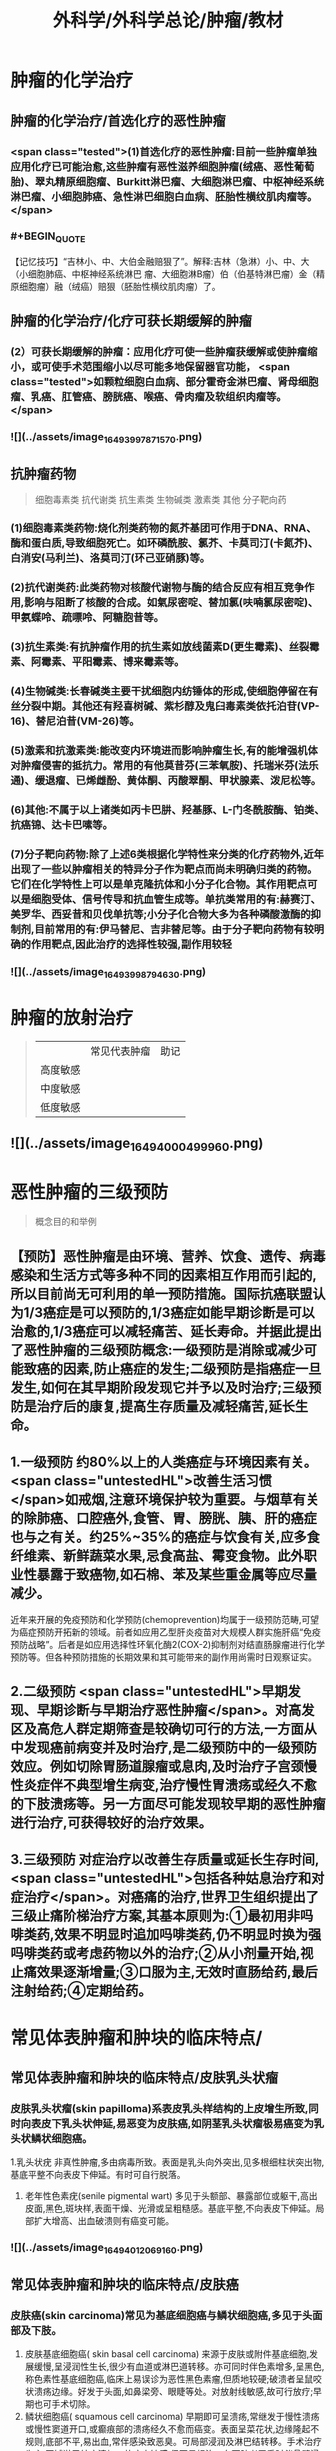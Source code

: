 #+title: 外科学/外科学总论/肿瘤/教材
#+deck: 外科学::外科学总论::肿瘤::教材

* 肿瘤的化学治疗
** 肿瘤的化学治疗/首选化疗的恶性肿瘤 
:PROPERTIES:
:id: 6251085e-9ea3-4dbb-9bfb-ee0507a65b1a
:END:
*** <span class="tested">(1)首选化疗的恶性肿瘤:目前一些肿瘤单独应用化疗已可能治愈,这些肿瘤有恶性滋养细胞肿瘤(绒癌、恶性葡萄胎)、翠丸精原细胞瘤、Burkitt淋巴瘤、大细胞淋巴瘤、中枢神经系统淋巴瘤、小细胞肺癌、急性淋巴细胞白血病、胚胎性横纹肌肉瘤等。</span>
*** #+BEGIN_QUOTE
【记忆技巧】“吉林小、中、大伯金融赔狠了”。解释:吉林（急淋）小、中、大（小细胞肺癌、中枢神经系统淋巴 瘤、大细胞淋B瘤）伯（伯基特淋巴瘤）金（精原细胞瘤）融（绒癌）赔狠（胚胎性横纹肌肉瘤）了。
#+END_QUOTE
** 肿瘤的化学治疗/化疗可获长期缓解的肿瘤 
:PROPERTIES:
:id: 6251085e-87d5-46c8-baf1-94f4c362c8f1
:END:
*** (2）可获长期缓解的肿瘤：应用化疗可使一些肿瘤获缓解或使肿瘤缩小，或可使手术范围缩小以尽可能多地保留器官功能， <span class="tested">如颗粒细胞白血病、部分霍奇金淋巴瘤、肾母细胞瘤、乳癌、肛管癌、膀胱癌、喉癌、骨肉瘤及软组织肉瘤等。</span>
*** ![](../assets/image_1649399787157_0.png)
** 抗肿瘤药物  
:PROPERTIES:
:id: 6251085e-fbf9-4066-90a6-9bb1d8e167d0
:END:
#+BEGIN_QUOTE
细胞毒素类
抗代谢类
抗生素类
生物碱类
激素类
其他
分子靶向药
#+END_QUOTE
*** (1)细胞毒素类药物:烧化剂类药物的氮芥基团可作用于DNA、RNA、酶和蛋白质,导致细胞死亡。如环磷酰胺、氯芥、卡莫司汀(卡氮芥)、白消安(马利兰)、洛莫司汀(环己亚硝豚)等。
*** (2)抗代谢类药:此类药物对核酸代谢物与酶的结合反应有相互竞争作用,影响与阻断了核酸的合成。如氣尿密啶、替加氯(呋喃氯尿密啶)、甲氨蝶呤、疏嘌呤、阿糖胞昔等。
*** (3)抗生素类:有抗肿瘤作用的抗生素如放线菌素D(更生霉素)、丝裂霉素、阿霉素、平阳霉素、博来霉素等。
*** (4)生物碱类:长春碱类主要干扰细胞内纺锤体的形成,使细胞停留在有丝分裂中期。其他还有羟喜树碱、紫杉醇及鬼臼毒素类依托泊苷(VP-16)、替尼泊昔(VM-26)等。
*** (5)激素和抗激素类:能改变内环境进而影响肿瘤生长,有的能增强机体对肿瘤侵害的抵抗力。常用的有他莫昔芬(三苯氧胺)、托瑞米芬(法乐通)、缓退瘤、已烯雌酚、黄体酮、丙酸翠酮、甲状腺素、泼尼松等。
*** (6)其他:不属于以上诸类如丙卡巴肼、羟基豚、L-门冬酰胺酶、铂类、抗癌锦、达卡巴嗉等。
*** (7)分子靶向药物:除了上述6类根据化学特性来分类的化疗药物外,近年出现了一些以肿瘤相关的特异分子作为靶点而尚未明确归类的药物。它们在化学特性上可以是单克隆抗体和小分子化合物。其作用靶点可以是细胞受体、信号传导和抗血管生成等。单抗类常用的有:赫赛汀、美罗华、西妥昔和贝伐单抗等;小分子化合物大多为各种磷酸激酶的抑制剂,目前常用的有:伊马替尼、吉非替尼等。由于分子靶向药物有较明确的作用靶点,因此治疗的选择性较强,副作用较轻
*** ![](../assets/image_1649399879463_0.png)
* 肿瘤的放射治疗  
:PROPERTIES:
:id: 6251085e-2bef-4759-9a38-0536a16e95e8
:END:
#+BEGIN_QUOTE
||常见代表肿瘤|助记|
|高度敏感|
|中度敏感|
|低度敏感|
#+END_QUOTE
** ![](../assets/image_1649400049996_0.png)
* 恶性肿瘤的三级预防  
:PROPERTIES:
:id: 6251085e-5712-48d6-873a-9fb4af546fa3
:END:
#+BEGIN_QUOTE
概念目的和举例
#+END_QUOTE
** 【预防】恶性肿瘤是由环境、营养、饮食、遗传、病毒感染和生活方式等多种不同的因素相互作用而引起的,所以目前尚无可利用的单一预防措施。国际抗癌联盟认为1/3癌症是可以预防的,1/3癌症如能早期诊断是可以治愈的,1/3癌症可以减轻痛苦、延长寿命。并据此提出了恶性肿瘤的三级预防概念:一级预防是消除或减少可能致癌的因素,防止癌症的发生;二级预防是指癌症一旦发生,如何在其早期阶段发现它并予以及时治疗;三级预防是治疗后的康复,提高生存质量及减轻痛苦,延长生命。
** 1.一级预防 约80%以上的人类癌症与环境因素有关。 <span class="untestedHL">改善生活习惯</span>如戒烟,注意环境保护较为重要。与烟草有关的除肺癌、口腔癌外,食管、胃、膀胱、胰、肝的癌症也与之有关。约25%~35%的癌症与饮食有关,应多食纤维素、新鲜蔬菜水果,忌食高盐、霉变食物。此外职业性暴露于致癌物,如石棉、苯及某些重金属等应尽量减少。
近年来开展的免疫预防和化学预防(chemoprevention)均属于一级预防范畴,可望为癌症预防开拓新的领域。前者如应用乙型肝炎疫苗对大规模人群实施肝癌“免疫预防战略”。后者是如应用选择性环氧化酶2(COX-2)抑制剂对结直肠腺瘤进行化学预防等。但各种预防措施的长期效果和其可能带来的副作用尚需时日观察证实。
** 2.二级预防  <span class="untestedHL">早期发现、早期诊断与早期治疗恶性肿瘤</span>。对高发区及高危人群定期筛查是较确切可行的方法,一方面从中发现癌前病变并及时治疗,是二级预防中的一级预防效应。例如切除胃肠道腺瘤或息肉,及时治疗子宫颈慢性炎症伴不典型增生病变,治疗慢性胃溃疡或经久不愈的下肢溃疡等。另一方面尽可能发现较早期的恶性肿瘤进行治疗,可获得较好的治疗效果。
** 3.三级预防 对症治疗以改善生存质量或延长生存时间, <span class="untestedHL">包括各种姑息治疗和对症治疗</span>。对癌痛的治疗,世界卫生组织提出了三级止痛阶梯治疗方案,其基本原则为:①最初用非吗啡类药,效果不明显时追加吗啡类药,仍不明显时换为强吗啡类药或考虑药物以外的治疗;②从小剂量开始,视止痛效果逐渐增量;③口服为主,无效时直肠给药,最后注射给药;④定期给药。
** [[../assets/image_1649400204661_0.png]]
* 常见体表肿瘤和肿块的临床特点/
** 常见体表肿瘤和肿块的临床特点/皮肤乳头状瘤 
:PROPERTIES:
:id: 6251085e-9574-4b83-a3a7-715547d7f704
:END:
*** 皮肤乳头状瘤(skin papilloma)系表皮乳头样结构的上皮增生所致,同时向表皮下乳头状伸延,易恶变为皮肤癌,如阴茎乳头状瘤极易癌变为乳头状鳞状细胞癌。
1.乳头状疣 非真性肿瘤,多由病毒所致。表面是乳头向外突出,见多根细柱状突出物,基底平整不向表皮下伸延。有时可自行脱落。
2. 老年性色素疣(senile pigmental wart) 多见于头额部、暴露部位或躯干,高出皮面,黑色,斑块样,表面干燥、光滑或呈粗糙感。基底平整,不向表皮下伸延。局部扩大增高、出血破溃则有癌变可能。
*** ![](../assets/image_1649401206916_0.png)
** 常见体表肿瘤和肿块的临床特点/皮肤癌 
:PROPERTIES:
:id: 6251085e-9cf7-408f-b04b-90099c9d35a6
:END:
*** 皮肤癌(skin carcinoma)常见为基底细胞癌与鳞状细胞癌,多见于头面部及下肢。
1. 皮肤基底细胞癌( skin basal cell carcinoma) 来源于皮肤或附件基底细胞,发展缓慢,呈浸润性生长,很少有血道或淋巴道转移。亦可同时伴色素增多,呈黑色,称色素性基底细胞癌,临床上易误诊为恶性黑色素瘤,但质地较硬;破溃者呈鼠咬状溃疡边缘。好发于头面,如鼻梁旁、眼睫等处。对放射线敏感,故可行放疗;早期也可手术切除。
2. 鳞状细胞癌( squamous cell carcinoma) 早期即可呈溃疡,常继发于慢性溃疡或慢性窦道开口,或癫痕部的溃疡经久不愈而癌变。表面呈菜花状,边缘隆起不规则,底部不平,易出血,常伴感染致恶臭。可局部浸润及淋巴结转移。手术治疗为主,区域淋巴结应清扫。放疗亦敏感,但不易根治。在下肢者严重时伴骨髓浸润,常需截肢。
*** [[../assets/image_1649401164773_0.png]]{:height 90, :width 656}
** 常见体表肿瘤和肿块的临床特点/痣与黑色素瘤 
:PROPERTIES:
:id: 6251085e-2aec-400f-b322-79680320f7d8
:END:
*** 黑痣(pigment nevus)为色素班块。可分为:①皮内痣:痣细胞位于表皮下,真皮层,常高出皮面。表面光滑,可存有汗毛(称毛痣)。少见恶变。②交界痣:痣细胞位于基底细胞层,向表皮下延伸。局部扁平,色素较深。该痣细胞易受激惹,局部受外伤或感染后易恶变。多位于手和足,易受外伤处。较少见的位于眼脸(闭合痣)。③混合痣:皮内痣与交界痣同时存在。当黑痣色素加深、变大,或有瘙痒、疼痛时,为恶变可能,应及时作完整切除,送做病理检查。如有破溃及出血,更应提高警惕。切忌作不完整的切除或化学烧灼。冷冻、电灼虽可消除,但无病理诊断难以明确有无恶变,不宜推广。黑色素瘤(melanoma)为高度恶性肿瘤,发展迅速,当妊娠时发展更快。若受外伤,例如做不彻底切除或切取活检,可迅即出现卫星结节及转移,故应做广泛切除治疗。手术治疗为局部扩大切除,如截趾(指)或小截肢,4~6周后行区域淋巴结清扫。对较晚期或估计切除难达根治者,可进行免疫治疗或冷冻治疗,争取局部控制后再作手术治疗。晚期免疫治疗为卡介苗或白介素及干扰素治疗。
*** ![](../assets/image_1649401031453_0.png)
** 常见体表肿瘤和肿块的临床特点/脂肪瘤 
:PROPERTIES:
:id: 6251085e-db5d-4d37-adae-bec62e763174
:END:
*** 脂肪瘤(lipoma)为正常脂肪样组织的瘤状物,好发于四肢、躯干。境界清楚,呈分叶状,质软可有假囊性感、无痛。生长缓慢,但可达巨大体积。深部者可恶变,应及时切除。多发者瘤体常较小,常呈对称性,有家族史,可伴疼痛(称痛性脂肪瘤)。
*** ![](../assets/image_1649400998694_0.png)
** 常见体表肿瘤和肿块的临床特点/纤维瘤及纤维瘤样变 
:PROPERTIES:
:id: 6251085e-04d8-495a-b4ad-59c11255aa25
:END:
*** 位于皮肤及皮下纤维组织肿瘤,瘤体不大,质硬,生长缓慢,常见有以下几类:
*** 1.纤维黄色瘤(fibroxanthoma) 位于真皮层及皮下,多见于躯干、上臂近端。常由不明的外伤或瘙痒后小丘疹发展所致。因伴有内出血、含铁血黄素,故可见褐色素,呈咖啡色,质硬,边界不清呈浸润感,易误为恶性。直径一般在1cm以内,如增大应疑有纤维肉瘤变。
*** 2. 隆突性皮纤维肉瘤(dermatofibrosarcoma protuberans) 多见于躯干。来源于皮肤真皮层,故表面皮肤光薄,似菲薄的疲痕疙瘩样隆突于表面。低度恶性,具假包膜。切除后局部极易复发,多次复发恶性度增高,并可出现血道转移。故对该类肿瘤手术切除应包括足够的正常皮肤及足够的深部相应筋膜。
*** 3 带状纤维瘤( desmoid fibromatosis) 位于腹壁,为腹肌外伤或产后修复性纤维瘤,常夹有增生的横纹肌纤维。虽非真性肿瘤,但无明显包膜,应完整切除。
*** ![](../assets/image_1649400912436_0.png)
** 常见体表肿瘤和肿块的临床特点/神经纤维瘤 
:PROPERTIES:
:id: 6251085e-dcdb-4006-9e50-ba9c39de3d1c
:END:
*** 神经纤维包括神经纤维束内的神经轴及轴外的神经鞘细胞与纤维细胞。故神经纤维瘤包括神经鞘瘤与神经纤维瘤。前者由鞘细胞组成,后者为特殊软纤维,具有折光的神经纤维细胞并伴有少量神经索。
*** 1.神经鞘瘤(schwannoma) 位于体表者,可见于四肢神经干的分布部位。
中央型:源于神经干中央,故其包膜即为神经纤维。肿瘤呈梭形。手术不慎易切断神经,故应沿神经纵行方向切开,包膜内剥离出肿瘤。
边缘型:源于神经边缘,神经索沿肿瘤侧面而行。易手术摘除,较少损伤神经干。
*** 2. 神经纤维瘤(neurofibroma) 可夹杂有脂肪、毛细血管等。为多发性,且常对称。大多无症状,但也可伴明显疼痛、皮肤常伴咖啡样色素斑,肿块可如乳房状悬垂。本病可伴有智力低下,或原因不明头痛、头晕,可有家族聚集倾向。
神经纤维瘤呈象皮样肿型者为另一类型,好发于头顶或臂部。临床似法兰西帽或狮臂,肿瘤由致
密的纤维成分组成。其中为血管突,在手术切面因血窦开放,渗血不易控制。故手术时应从正常组织切入。创面较大常需植皮修复。
*** ![](../assets/image_1649400880688_0.png)
***
** 常见体表肿瘤和肿块的临床特点/血管瘤 
:PROPERTIES:
:id: 6251085e-582b-4454-a323-dc481935a5be
:END:
*** 血管瘤按其结构分为三类,临床过程和预后各不相同。
*** 1. 毛细血管瘤(capillary hemangioma) 多见于婴儿,大多数是女性。出生时或生后早期见皮肤有红点或小红斑,逐渐增大、红色加深并可隆起。如增大速度比婴儿发育更快,则为真性肿瘤。瘤体境界分明,压之可稍退色,释手后恢复红色。大多数为错构瘤,1年内可停止生长或消退。
早期瘤体较小时容易治疗,施行手术切除或以液氨冷冻治疗,效果均良好。瘤体增大时仍可用手
术或冷冻治疗,但易留有疲痕。亦可用"P敷贴或X线照射,使毛细血管栓塞,瘤体萎缩。个别生长范围较广的毛细血管瘤,可试用泼尼松口服治疗。
*** 2.海绵状血管瘤(cavernous hemangioma) 一般由小静脉和脂肪组织构成。多数生长在皮下组织内,也可在肌肉,少数可在骨或内脏等部位。皮下海绵状血管瘤可使局部轻微隆起。皮肤正常,或有毛细血管扩张,或呈青紫色。肿块质地软而境界不太清,有的稍有压缩性,可有钙化结节,可触痛。肌海绵状血管瘤常使肌肥大、局部下垂,在下肢者久站或多走时有发胀感。
治疗应及早施行血管瘤切除术,以免增长过大,影响功能且增加治疗困难。术前需充分估计病变范围,必要时可行血管造影。术中要注意控制出血和尽量彻底切除血管瘤组织。辅助治疗可在局部注射血管硬化剂(如5%鱼肝油酸钠或40%尿素等)。
*** 3. 蔓状血管瘤(hemangioma racemosum) 由较粗的迁曲血管构成,大多数为静脉,也可有动脉或动静脉痿。除了发生在皮下和肌肉,还常侵入骨组织,范围较大,甚至可超过一个肢体。血管瘤外观常见蜿蜓的血管,有明显的压缩性和膨胀性。或可听到血管杂音,或可触到硬结。在下肢者皮肤可因营养障碍而变薄、着色甚至破溃出血。累及较多的肌群者影响运动能力。累及骨组织的青少年,肢体可增长、增粗。
治疗应争取手术切除。术前作血管造影检查,详细了解血管瘤范围,设计好手术方案。必须充分做好准备,包括准备术中控制失血及大量输血等。
*** ![](../assets/image_1649400736528_0.png)
** 常见体表肿瘤和肿块的临床特点/囊性肿瘤及囊肿 
:PROPERTIES:
:id: 6251085e-b200-4059-87a3-93d8e4599826
:END:
*** 1.皮样囊肿(dermoid cyst) 为囊性畸胎瘤,浅表者好发于眉梢或颅骨骨缝处,可与颅内交通呈哑铃状。手术摘除前应有充分估计和准备。
*** 2. 皮脂囊肿(sebaceous cyst)   <span class="tested">非真性肿瘤,为皮脂腺排泄受阻所致猪留性囊肿。多见于皮脂腺分布密集部位如头面及背部。表面可见皮脂腺开口的小黑点。囊内为皮脂与表皮角化物集聚的油脂样“豆渣物”,易继发感染伴奇臭,感染控制后手术切除治疗。</span>
*** 3.表皮样囊肿(epidermoid cyst) 为明显或不明显的外伤致表皮基底细胞层进人皮下生长而形成的囊肿。囊肿壁由表皮所组成,囊内为角化鳞屑。多见于易受外伤或磨损部位,如臂部、肘部,间或发现于注射部位。手术切除治疗。
*** 4.腱鞘或滑液囊肿(synovial cyst) 非真性肿瘤,由浅表滑囊经慢性劳损诱致。多见于手腕、足背肌腱或关节附近,坚硬感。可加压击破或抽出囊液注人醋酸氢化可的松或手术切除治疗,但治疗后易复发。
*** ![](../assets/image_1649400695667_0.png)
*